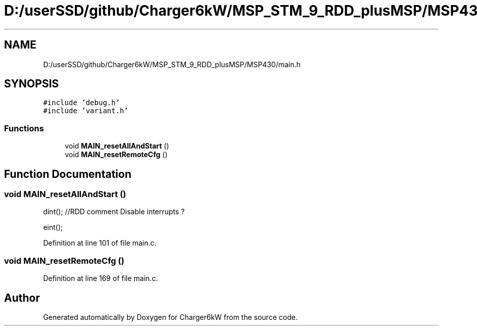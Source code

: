 .TH "D:/userSSD/github/Charger6kW/MSP_STM_9_RDD_plusMSP/MSP430/main.h" 3 "Thu Nov 26 2020" "Version 9" "Charger6kW" \" -*- nroff -*-
.ad l
.nh
.SH NAME
D:/userSSD/github/Charger6kW/MSP_STM_9_RDD_plusMSP/MSP430/main.h
.SH SYNOPSIS
.br
.PP
\fC#include 'debug\&.h'\fP
.br
\fC#include 'variant\&.h'\fP
.br

.SS "Functions"

.in +1c
.ti -1c
.RI "void \fBMAIN_resetAllAndStart\fP ()"
.br
.ti -1c
.RI "void \fBMAIN_resetRemoteCfg\fP ()"
.br
.in -1c
.SH "Function Documentation"
.PP 
.SS "void MAIN_resetAllAndStart ()"
dint(); //RDD comment Disable interrupts ?
.PP
eint();
.PP
Definition at line 101 of file main\&.c\&.
.SS "void MAIN_resetRemoteCfg ()"

.PP
Definition at line 169 of file main\&.c\&.
.SH "Author"
.PP 
Generated automatically by Doxygen for Charger6kW from the source code\&.
